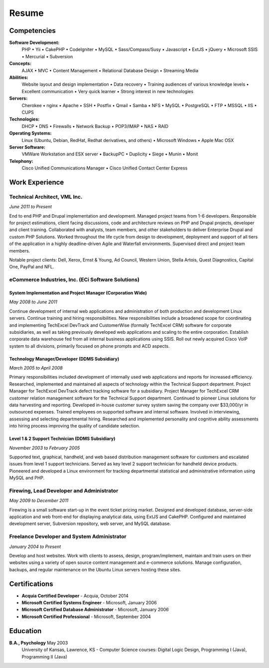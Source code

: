 ======
Resume
======

------------
Competencies
------------
**Software Development:**
  PHP  •  Yii  •  CakePHP  •  CodeIgniter  •  MySQL  •  Sass/Compass/Susy  •  Javascript  •  ExtJS   •  jQuery • Microsoft SSIS  •  Mercurial  •  Subversion

**Concepts:**
  AJAX  •  MVC  •  Content Management  •  Relational Database Design  •  Streaming Media

**Abilities:**
  Website layout and design implementation  •  Data recovery  •  Training audiences of various knowledge levels  •  Excellent communication  •  Very quick learner  •  Strong interest in new technologies

**Servers:**
  Cherokee  •  nginx  •  Apache  •  SSH  •  Postfix  •  Qmail  •  Samba  •  NFS  •  MySQL  •  PostgreSQL  •  FTP  •  MSSQL  •  IIS  •  CUPS

**Technologies:**
  DHCP  •  DNS  •  Firewalls  •  Network Backup  •  POP3/IMAP  •  NAS  •  RAID

**Operating Systems:**
  Linux (Ubuntu, Debian, RedHat, Redhat derivatives, and others)  •  Microsoft Windows  •  Apple Mac OSX

**Server Software:**
  VMWare Workstation and ESX server  •  BackupPC  •  Duplicity  •  Siege  •  Munin  •  Monit

**Telephony:**
  Cisco Unified Communications Manager  •  Cisco Unified Contact Center Express

..
    **Hardware:**
      PC  •  Apple Macintosh  •  Routers  •  Switches  •  Wireless

---------------
Work Experience
---------------

Technical Architect, VML Inc.
~~~~~~~~~~~~~~~~~~~~~~~~~~~~~
*June 2011 to Present*

End to end PHP and Drupal implementation and development. Managed project teams from 1-6 developers. Responsible for project estimations, client facing discussions, code and architecture reviews on PHP and Drupal projects, developer and client training. Collaborated with analysts, team members, and other stakeholders to deliver Enterprise Drupal and custom PHP Solutions. Worked throughout the life cycle from design to development, deployment and support of all tiers of the application in a highly deadline-driven Agile and Waterfall environments. Supervised direct and project team members.

Notable project clients: Dell, Xerox, Ernst & Young, Ad Council, Western Union, Stella Artois, Quest Diagnostics, Capital One, PayPal and NFL.

eCommerce Industries, Inc. (ECi Software Solutions)
~~~~~~~~~~~~~~~~~~~~~~~~~~~~~~~~~~~~~~~~~~~~~~~~~~~
System Implementation and Project Manager (Corporation Wide)
````````````````````````````````````````````````````````````
*May 2008 to June 2011*

Continue development of internal web applications and administration of both production and development Linux servers. Continue training and hiring responsibilities. New responsibilities include a broadened scope for coordinating and implementing TechExcel DevTrack and CustomerWise (formally TechExcel CRM) software for corporate subsidiaries, as well as taking previously developed web applications and scaling to the entire corporation. Establish corporate data warehouse fed from all internal business applications using SSIS. Roll out newly acquired Cisco VoIP system to all divisions, primarily focused on phone prompts and ACD aspects.

Technology Manager/Developer  (DDMS Subsidiary)
```````````````````````````````````````````````
*March 2005 to April 2008*

Primary responsibilities included development of internally used web applications and reports for increased efficiency. Researched, implemented and maintained all aspects of technology within the Technical Support department. Project Manager for TechExcel DevTrack defect tracking software for a subsidiary. Project Manager for TechExcel CRM customer relation management software for the Technical Support department. Continued to pioneer Linux solutions for data harvesting and reporting. Developed in-house customer survey system saving the company over $33,000/yr in outsourced expenses. Trained employees on supported software and internal software. Involved in interviewing, assessing and selecting departmental hiring. Researched and implemented personality and cognitive ability assessments into hiring process improving the quality of candidate selection.

Level 1 & 2 Support Technician (DDMS Subsidiary)
````````````````````````````````````````````````
*November 2003 to February 2005*

Supported text, graphical, handheld, and web based distribution management software for customers and escalated issues from level 1 support technicians. Served as key level 2 support technician for handheld device products. Pioneered and developed a Linux environment for tracking departmental statistical and administrative information using MySQL and PHP.

Firewing, Lead Developer and Administrator
~~~~~~~~~~~~~~~~~~~~~~~~~~~~~~~~~~~~~~~~~~
*May 2009 to December 2011*

Firewing is a small software start-up in the event ticket pricing market. Designed and developed database, server-side application and web front-end for displaying analytical data, using ExtJS and CakePHP. Configured and maintained development server, Subversion repository, web server, and MySQL database.

Freelance Developer and System Administrator
~~~~~~~~~~~~~~~~~~~~~~~~~~~~~~~~~~~~~~~~~~~~
*January 2004 to Present*

Develop and host websites. Work with clients to assess, design, program/implement, maintain and train users on their websites using a variety of open source content management and e-commerce solutions. Manage configuration, backups, and regular maintenance on the Ubuntu Linux servers hosting these sites.

..
    The UPS Store, Fort Worth, TX
    Retail Shipping	August 2003 to November 2003
    Packed and shipped packages. Helped customers with various business applications (i.e. copying, binding, laminating, etc.) as well as troubleshot computer issues.
    UnI Computers, Lawrence, KS
    Technician	April 2003 to July 2003
    Upgraded and troubleshot Apple Macintosh computers and PCs in a retail service environment. Specialized in data recovery of all computer systems. Worked with and created a Linux cluster environment. Trained and advised customers in a one on one setting.
    Shane Jones and Assoc., P.A., Lawrence, KS
    Office Support Member	January 2002 to July 2003
    Set up additional computer workstations and small office network, troubleshot computer related problems, answered phones, communicated with clients in person, took appointments, data entered.
    Kirkwood United Methodist Church, Kirkwood, MO
    Network Administrator	September 1995 to July 2003
    Transitioned from Novell Netware to Windows NT to Linux based servers. Worked with NAT, Samba, Qmail, DNS, System Backups. Maintained and built workstations, webmastered, and trained staff on a variety of software.
    Self-Employed, St. Louis, MO; Lawrence, KS; Colorado Springs, CO
    Home Computer Systems Consultant	September 1995 to July 2003
    Maintained, upgraded, troubleshot Home PCs and advised owners.
    Projects
    Co-Maintainer - Drupal Responsive Image Styles Module (pending review)
    http://drupal.org/sandbox/ay13/1355098
    http://drupal.org/node/1661210

--------------
Certifications
--------------
* **Acquia Certified Developer** - Acquia, October 2014
* **Microsoft Certified Systems Engineer** - Microsoft, January 2006
* **Microsoft Certified Database Administrator** - Microsoft, January 2006
* **Microsoft Certified Professional** - Microsoft, September 2004

---------
Education
---------
**B.A., Psychology** May 2003
    University of Kansas, Lawrence, KS - Computer Science courses: Digital Logic Design, Programming I (Java), Programming II (Java)